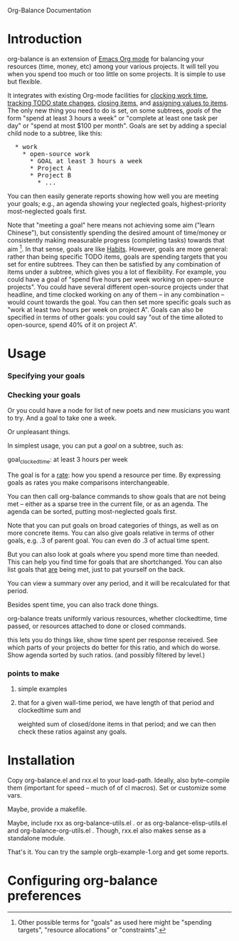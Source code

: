 
Org-Balance Documentation

* Introduction

  org-balance is an extension of [[http://orgmode.org][Emacs Org mode]] for balancing your resources (time, money, etc) among your various
  projects.  It will tell you when you spend too much or too little on some projects.  It is simple to use but
  flexible.

  It integrates with existing Org-mode facilities for [[http://orgmode.org/org.html#Clocking-work-time][clocking work time]], [[http://orgmode.org/org.html#Tracking-TODO-state-changes][tracking TODO state changes]], [[http://orgmode.org/org.html#Closing-items][closing items]], and
  [[http://orgmode.org/org.html#Properties-and-Columns][assigning values to items]].  The only new thing you need to do is set, on some subtrees, /goals/ of the form "spend at
  least 3 hours a week" or "complete at least one task per day" or "spend at most $100 per month".  Goals are set by adding
  a special child node to a subtree, like this:

#+BEGIN_HTML
<pre>
  * work
    * open-source work
      * GOAL at least 3 hours a week
      * Project A
      * Project B
        * ...
</pre>
#+END_HTML

  You can then easily generate reports showing how well you are meeting your goals; e.g., an agenda showing your neglected
  goals, highest-priority most-neglected goals first.

  Note that "meeting a goal" here means not achieving some aim ("learn Chinese"), but consistently spending the desired amount
  of time/money or consistently making measurable progress (completing tasks) towards that aim [fn:: Other possible terms
  for "goals" as used here might be "spending targets", "resource allocations" or "constraints".].
  In that sense, goals are like [[http://orgmode.org/org.html#Tracking-your-habits][Habits]].  However, goals are more
  general: rather than being specific TODO items, goals are spending targets that you set for entire subtrees.
  They can then be satisfied by any combination of items under a subtree, which gives you a lot of flexibility.
  For example, you could have a goal of "spend five hours per week working on open-source projects".
  You could have several different open-source projects under that headline, and time clocked working on any of them --
  in any combination -- would count towards the goal.  You can then set more specific goals such as "work at least two
  hours per week on project A".  Goals can also be specified in terms of other goals: you could say "out of the time alloted to
  open-source, spend 40% of it on project A".

* Usage

*** Specifying your goals

*** Checking your goals
	 
  	 Or you could have a node for list of new poets and new musicians you want to try.   And a goal to take one a week.

  	 Or unpleasant things.

  	 In simplest usage, you can put a /goal/ on a subtree, such as:

  	 goal_clockedtime: at least 3 hours per week

  	 The goal is for a _rate_: how you spend a resource per time.   By expressing goals as rates you make comparisons
  	 interchangeable.

  	 You can then call org-balance commands to show goals that are not being met -- either as a sparse tree in the
  	 current file, or as an agenda.  The agenda can be sorted, putting most-neglected goals first.

  	 Note that you can put goals on broad categories of things, as well as on more concrete items.
  	 You can also give goals relative in terms of other goals, e.g. .3 of parent goal.
  	 You can even do .3 of actual time spent.

  	 But you can also look at goals where you spend more time than needed.  This can help you find time
  	 for goals that are shortchanged.   You can also list goals that _are_ being met, just to pat yourself on the back.

  	 You can view a summary over any period, and it will be recalculated for that period.

  	 Besides spent time, you can also track done things.

  	 org-balance treats uniformly various resources, whether clockedtime, time passed, or resources attached to
  	 done or closed commands.

  	 this lets you do things like, show time spent per response received.   See which parts of your projects do
  	 better for this ratio, and which do worse.  Show agenda sorted by such ratios.
  	 (and possibly filtered by level.)


*** points to make

***** simple examples
***** that for a given wall-time period, we have length of that period and clockedtime sum and
		weighted sum of closed/done items in that period; and we can then check these ratios against any goals.
  	 	
* Installation

  Copy org-balance.el and rxx.el to your load-path.  Ideally, also byte-compile them (important for speed -- much of of cl macros).
  Set or customize some vars.

  Maybe, provide a makefile.

  Maybe, include rxx as org-balance-utils.el .  or as org-balance-elisp-utils.el and org-balance-org-utils.el .
  Though, rxx.el also makes sense as a standalone module.

  That's it.   You can try the sample orgb-example-1.org and get some reports.
  
  
* Configuring org-balance preferences
  
  

  

  
  
  
